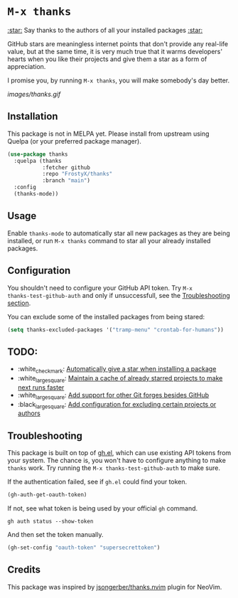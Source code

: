 * ~M-x thanks~

_:star:_ Say thanks to the authors of all your installed packages _:star:_

GitHub stars are meaningless internet points that don't provide any real-life
value, but at the same time, it is very much true that it warms developers'
hearts when you like their projects and give them a star as a form of
appreciation.

I promise you, by running ~M-x thanks~, you will make somebody's day better.

[[images/thanks.gif]]

** Installation

This package is not in MELPA yet. Please install from upstream using
Quelpa (or your preferred package manager).

#+BEGIN_SRC emacs-lisp
(use-package thanks
  :quelpa (thanks
           :fetcher github
           :repo "FrostyX/thanks"
           :branch "main")
  :config
  (thanks-mode))
#+END_SRC

** Usage

Enable ~thanks-mode~ to automatically star all new packages as they are being
installed, or run ~M-x thanks~ command to star all your already installed
packages.

** Configuration

You shouldn't need to configure your GitHub API token. Try ~M-x
thanks-test-github-auth~ and only if unsuccessfull, see the
[[#troubleshooting][Troubleshooting section]].

You can exclude some of the installed packages from being stared:

#+BEGIN_SRC emacs-lisp
(setq thanks-excluded-packages '("tramp-menu" "crontab-for-humans"))
#+END_SRC

** TODO:

- :white_check_mark: [[https://github.com/FrostyX/thanks/issues/1][Automatically give a star when installing a package]]
- :white_large_square: [[https://github.com/FrostyX/thanks/issues/2][Maintain a cache of already starred projects to make next runs faster]]
- :white_large_square: [[https://github.com/FrostyX/thanks/issues/3][Add support for other Git forges besides GitHub]]
- :black_large_square: [[https://github.com/FrostyX/thanks/issues/4][Add configuration for excluding certain projects or authors]]

** Troubleshooting

This package is built on top of [[https://github.com/sigma/gh.el][gh.el]], which can use existing API tokens from
your system. The chance is, you won't have to configure anything to make
~thanks~ work. Try running the ~M-x thanks-test-github-auth~ to make sure.

If the authentication failed, see if ~gh.el~ could find your token.

#+BEGIN_SRC emacs-lisp
(gh-auth-get-oauth-token)
#+END_SRC

If not, see what token is being used by your official ~gh~ command.

#+BEGIN_SRC
gh auth status --show-token
#+END_SRC

And then set the token manually.

#+BEGIN_SRC emacs-lisp
(gh-set-config "oauth-token" "supersecrettoken")
#+END_SRC

** Credits

This package was inspired by [[https://github.com/jsongerber/thanks.nvim][jsongerber/thanks.nvim]] plugin for NeoVim.
